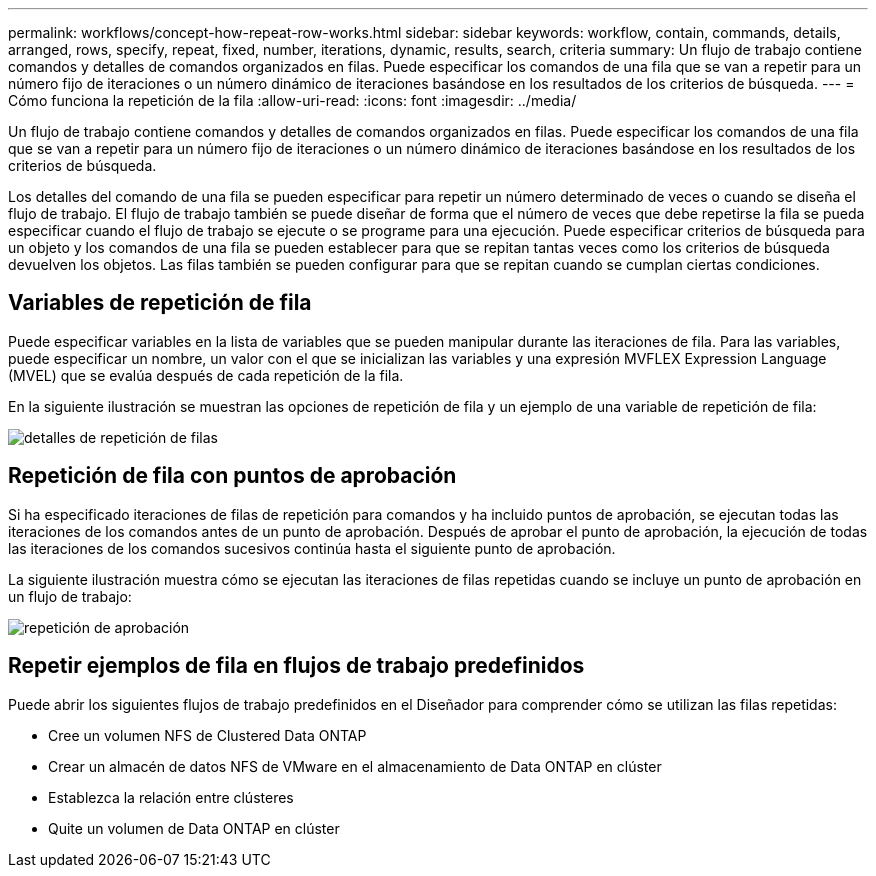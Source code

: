 ---
permalink: workflows/concept-how-repeat-row-works.html 
sidebar: sidebar 
keywords: workflow, contain, commands, details, arranged, rows, specify, repeat, fixed, number, iterations, dynamic, results, search, criteria 
summary: Un flujo de trabajo contiene comandos y detalles de comandos organizados en filas. Puede especificar los comandos de una fila que se van a repetir para un número fijo de iteraciones o un número dinámico de iteraciones basándose en los resultados de los criterios de búsqueda. 
---
= Cómo funciona la repetición de la fila
:allow-uri-read: 
:icons: font
:imagesdir: ../media/


[role="lead"]
Un flujo de trabajo contiene comandos y detalles de comandos organizados en filas. Puede especificar los comandos de una fila que se van a repetir para un número fijo de iteraciones o un número dinámico de iteraciones basándose en los resultados de los criterios de búsqueda.

Los detalles del comando de una fila se pueden especificar para repetir un número determinado de veces o cuando se diseña el flujo de trabajo. El flujo de trabajo también se puede diseñar de forma que el número de veces que debe repetirse la fila se pueda especificar cuando el flujo de trabajo se ejecute o se programe para una ejecución. Puede especificar criterios de búsqueda para un objeto y los comandos de una fila se pueden establecer para que se repitan tantas veces como los criterios de búsqueda devuelven los objetos. Las filas también se pueden configurar para que se repitan cuando se cumplan ciertas condiciones.



== Variables de repetición de fila

Puede especificar variables en la lista de variables que se pueden manipular durante las iteraciones de fila. Para las variables, puede especificar un nombre, un valor con el que se inicializan las variables y una expresión MVFLEX Expression Language (MVEL) que se evalúa después de cada repetición de la fila.

En la siguiente ilustración se muestran las opciones de repetición de fila y un ejemplo de una variable de repetición de fila:

image::../media/row_repetition_details.png[detalles de repetición de filas]



== Repetición de fila con puntos de aprobación

Si ha especificado iteraciones de filas de repetición para comandos y ha incluido puntos de aprobación, se ejecutan todas las iteraciones de los comandos antes de un punto de aprobación. Después de aprobar el punto de aprobación, la ejecución de todas las iteraciones de los comandos sucesivos continúa hasta el siguiente punto de aprobación.

La siguiente ilustración muestra cómo se ejecutan las iteraciones de filas repetidas cuando se incluye un punto de aprobación en un flujo de trabajo:

image::../media/approval_repetition.png[repetición de aprobación]



== Repetir ejemplos de fila en flujos de trabajo predefinidos

Puede abrir los siguientes flujos de trabajo predefinidos en el Diseñador para comprender cómo se utilizan las filas repetidas:

* Cree un volumen NFS de Clustered Data ONTAP
* Crear un almacén de datos NFS de VMware en el almacenamiento de Data ONTAP en clúster
* Establezca la relación entre clústeres
* Quite un volumen de Data ONTAP en clúster

